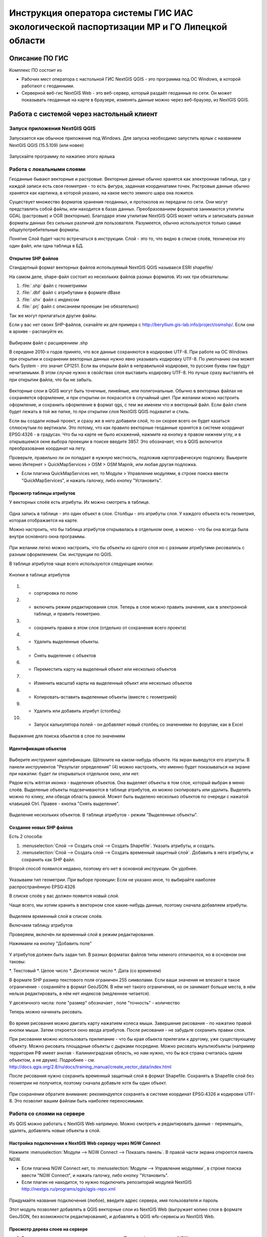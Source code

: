 .. sectionauthor:: Артём Светлов <@nextgis.ru>

.. LipetskRegEcoGIS:

Инструкция оператора системы ГИС ИАС экологической паспортизации МР и ГО Липецкой области
=============================================================================================


Описание ПО ГИС
----------------------------------------------

Комплекс ПО состоит из

* Рабочих мест оператора с настольной ГИС NextGIS QGIS - это программа под ОС Windows, в которой работают с геоданными.
* Серверной веб-гис NextGIS Web - это веб-сервер, который раздаёт геоданные по сети. Он может показывать геоданные на карте в браузере, изменять данные можно через веб-браузер, из NextGIS QGIS.


Работа с системой через настольный клиент
----------------------------------------------

Запуск приложения NextGIS QGIS
``````````````````````````````````````````````

Запускается как обычное приложение под Windows. Для запуска необходимо запустить ярлык с названием NextGIS QGIS (15.5.109) (или новее)

.. figure:: _static/LREGQgisIcon.png
   :name: LREGQgisIcon
   :align: center

   Запускайте программу по нажатию этого ярлыка

Работа с локальными слоями
``````````````````````````````````````````````
Геоданные бывают векторные и растровые.
Векторные данные обычно хранятся как электронная таблица, где у каждой записи есть своя геометрия - то есть фигура, заданная координатами точек. 
Растровые данные обычно хранятся как картинка, в которой указано, на какое место земного шара она ложится. 

Существует множество форматов хранения геоданных, и протоколов их передачи по сети. Они могут представлять собой файлы, или находится в базах данных. 
Преобразованием форматов занимаются утилиты GDAL (растровые) и OGR (векторные). Благодаря этим утилитам NextGIS QGIS может читать и записывать разные форматы данных без сильных различий для пользователя.
Разумеется, обычно используются только самые общеупотребительные форматы.  

Понятие Слой будет часто встречаться в инструкции. Слой - это то, что видно в списке слоёв, технически это один файл, или одна таблица в БД. 

Открытие SHP файлов
::::::::::::::::::::::::::::::::::::::::::::::

Стандартный формат векторных файлов используемый NextGIS QGIS называеся ESRI shapefile/


На самом деле, shape-файл состоит из нескольких файлов разных форматов. Из них три обязательны:

#. :file:`.shp` файл с геометриями
#. :file:`.dbf` файл с атрибутами в формате dBase
#. :file:`.shx` файл с индексом
#. :file:`.prj` файл с описанием проекции (не обязательно)

Так же могут прилагаться другие файлы.


Если у вас нет своих SHP-файлов, скачайте их для примера с http://beryllium.gis-lab.info/project/osmshp/. Если они в архиве - распакуйте их. 

.. figure:: _static/LREGQGISOpenShape1.png
   :name: LREGQGISOpenShape1
   :align: center
   :width: 15cm


.. figure:: _static/LREGQGISOpenShape2.png
   :name: LREGQGISOpenShape2
   :align: center
   :width: 15cm


.. figure:: _static/LREGQGISOpenShape3.png
   :name: LREGQGISOpenShape3
   :align: center
   :width: 15cm


Выбираем файл с расширением .shp


В середине 2010-х годов принято, что все данные сохраняются в кодировке UTF-8. При работе на ОС Windows при открытии и сохранении векторных данных нужно явно указывать кодировку UTF-8. По умолчанию она может быть System - это значит CP1251.
Если вы открыли файл в неправильной кодировке, то русские буквы там будут нечитаемыми. В этом случае нужно в свойствах слоя выставить кодировку UTF-8. Но лучше сразу выставлять её при открытии файла, что бы не забыть.


.. figure:: _static/LREGQGISOpenShape5.png
   :name: LREGQGISOpenShape5
   :align: center
   :width: 15cm


Векторные слои в QGIS могут быть точечные, линейные, или полигональные. Обычно в векторных файлах не сохраняется оформление, и при открытии он покрасится в случайный цвет. При желании можно настроить оформление, и сохранить оформление в формат qgs, с тем же именем что и векторный файл. Если файл стиля будет лежать в той же папке, то при открытии слоя NextGIS QGIS подхватит и стиль.
 

Если вы создали новый проект, и сразу же в него добавили слой, то он скорее всего он будет казаться сплюснутым по вертикали. Это потому, что как правило векторные геоданные хранятся в системе координат EPSG:4326 - в градусах. Что бы на карте не было искажений, нажмите на кнопку в правом нижнем углу, и в открывшемся окне выбора проекции в поиске введите 3857.
Это обозначает, что в QGIS включится преобразование координат на лету.

Проверьте, правильно ли он попадает в нужную местность, подложив картографическую подложку. Выьерите меню Интернет > QuickMapServices > OSM > OSM Mapnik, или любая другая подложка. 

- Если плагина QuickMapServices нет, то Модули > Управление модулями, в строке поиска ввести "QuickMapServices", и нажать галочку, либо кнопку "Установить".

Просмотр таблицы атрибутов
::::::::::::::::::::::::::::::::::::::::::::::

У векторных слоёв есть атрибуты. Их можно смотреть в таблице. 

.. figure:: _static/LREGQGISAttributeTable1.png
   :name: LREGQGISAttributeTable1
   :align: center
   :width: 15cm

Одна запись в таблице - это один объект в слое.
Столбцы - это атрибуты слоя. 
У каждого объекта есть геометрия, которая отображается на карте. 

Можно настроить, что бы таблица атрибутов открывалась в отдельном окне, а можно - что бы она всегда была внутри основного окна программы.


.. figure:: _static/LREGQGISAttributeTable2.png
   :name: LREGQGISAttributeTable2
   :align: center
   :width: 15cm

.. figure:: _static/LREGQGISAttributeTable3.png
   :name: LREGQGISAttributeTable3
   :align: center
   :width: 15cm

При желании легко можно настроить, что бы объекты из одного слоя но с разными атрибутами рисовались с разным оформлением. См. инструкции по QGIS.


В таблице атрибутов чаще всего используются следующие кнопки:

.. figure:: _static/LREGQGISAttributeTable4.png
   :name: LREGQGISAttributeTable4
   :align: center
   :width: 15cm

   Кнопки в таблице атрибутов


1. - сортировка по полю
2. - включить режим редактирования слоя. Теперь в слое можно править значения, как в электронной таблице, и править геометрию.
3. - сохранить правки в этом слое (отдельно от сохранения всего проекта)
4. - Удалить выделенные обьекты.
5. - Снять выделение с объектов
6. - Переместить карту на выделеный объект или несколько объектов
7. - Изменить масштаб карты на выделенный объект или несколько объектов
8. - Копировать-вставить выделенные объекты (вместе с геометрией)
9. - Удалить или добавить атрибут (столбец)
10. - Запуск калькулятора полей - он добавляет новый столбец со значениями по форулам, как в Excel


.. figure:: _static/LREGQGISAttributeTableSearch.png
   :name: LREGQGISAttributeTableSearch
   :align: center
   :width: 15cm

   Выражение для поиска обьектов в слое по значениям

Идентификация объектов
::::::::::::::::::::::::::::::::::::::::::::::



.. figure:: _static/LREGQGISIdentify.png
   :name: LREGQGISIdentify
   :align: center
   :width: 15cm

Выберите инструмент идентификации. Щёлкните на каком-нибудь объекте. На экран выведутся его атритуты. В панели инструментов "Результат определения" (4) можно настроить, что именно будет показываться на экране при нажатии: будет ли открываться отдельное окно, или нет.


Рядом есть жёлтая иконка - выделения объектов. Она выделяет объекты в том слое, который выбран в меню слоёв. Выделеные объекты подсвечиваются в таблице атрибутов, их можно скопировать или удалить. 
Выделять можно по клику, или обводя область рамкой. Может быть выделено несколько объектов по очереди с нажатой клавишей Ctrl.   
Правее - кнопка "Снять выделение".

.. figure:: _static/LREGQGISSelect.png
   :name: LREGQGISSelect
   :align: center
   :width: 15cm
   
   Выделение нескольких объектов. В таблице атрибутов - режим "Выделенные объекты".

Создание новых SHP файлов
::::::::::::::::::::::::::::::::::::::::::::::

Есть 2 способа:

#. :menuselection:`Слой --> Создать слой --> Создать Shapefile`. Указать атрибуты, и создать.
#. :menuselection:`Слой --> Создать слой --> Создать временный защитный слой`. Добавить в него атрибуты, и сохранить как SHP файл.

Второй способ появился недавно, поэтому его нет в основной инструкции. Он удобнее.

.. figure:: _static/LREGQGISCreateLayer1.png
   :name: LREGQGISCreateLayer1
   :align: center
   :width: 15cm

.. figure:: _static/LREGQGISCreateLayer2.png
   :name: LREGQGISCreateLayer2
   :align: center
   :width: 15cm

Указываем тип геометрии. При выборе проекции: Если не указано иное, то выбирайте наиболее распространённую EPSG:4326

В списке слоёв у вас должен появится новый слой.

Чаще всего, мы хотим хранить в векторном слое какие-нибудь данные, поэтому сначала добавляем атрибуты.


.. figure:: _static/LREGQGISCreateLayer3.png
   :name: LREGQGISCreateLayer3
   :align: center
   :width: 15cm

Выделяем временный слой в списке слоёв.

Включаем таблицу атрибутов

Проверяем, включён ли временный слой в режим редактирования.

Нажимаем на кнопку "Добавить поле"


.. figure:: _static/LREGQGISCreateLayer4.png
   :name: LREGQGISCreateLayer4
   :align: center
   :width: 15cm

У атрибутов должен быть задан тип. В разных форматах файлов типы немного отличаются, но в основном они таковы:

*. Текстовый
*. Целое число
*. Десятичное число
*. Дата (со временем)

В формате SHP размер текстового поля ограничен 255 символами. Если ваши значения не влезают в такое ограничение - сохраняйте в формат GeoJSON. В нём нет такого ограничения, но он занимает больше места, в нём нельзя редактировать, в нём нет индексов (медленнее читается).

У десятичного числа: поле "размер" обозначает , поле "точность" - количество 


Теперь можно начинать рисовать. 

.. figure:: _static/LREGQGISCreateLayer5.png
   :name: LREGQGISCreateLayer5
   :align: center
   :width: 15cm

Во время рисования можно двигать карту нажатием колеса мыши. Завершение рисования - по нажатию правой кнопки мыши.
Затем откроется окно ввода атрибутов.
После рисования - не забудьте сохранить правки слоя. 

При рисовании можно использовать прилипание - что бы края обьекта прилегали к другому, уже существующему объекту. 
Можно рисовать площадные объекты с дырками посредине.
Можно рисовать мультиобъекты (например территория РФ имеет анклав - Калининградская область, но нам нужно, что бы вся страна считалась одним объектом, а не двумя).
Подробнее - см. http://docs.qgis.org/2.8/ru/docs/training_manual/create_vector_data/index.html


После рисования нужно сохранить временный защитный слой в формат Shapefile. Сохранять в Shapefile слой без геометрии не получится, поэтому сначала добавьте хотя бы один объект.


.. figure:: _static/LREGQGISSave2SHP1.png
   :name: LREGQGISSave2SHP1
   :align: center
   :width: 15cm

.. figure:: _static/LREGQGISSave2SHP2.png
   :name: LREGQGISSave2SHP2
   :align: center
   :width: 15cm

При сохранении обратите внимание: рекомендуется сохранять в системе координат EPSG:4326 и кодировке UTF-8. Это позволит вашим файлам быть наиболее переносимыми.

Работа со слоями на сервере
``````````````````````````````````````````````

Из QGIS можно работать с NextGIS Web напрямую. Можно смотреть и редактировать данные - перемещать, удалять, добавлять новые объекты в слой.

Настройка подключения к NextGIS Web серверу через NGW Connect
::::::::::::::::::::::::::::::::::::::::::::::

Нажмите :menuselection:`Модули --> NGW Connect --> Показать панель`. В правой части экрана откроется панель NGW.

- Если плагина NGW Connect нет, то :menuselection:`Модули --> Управление модулями`, в строке поиска ввести "NGW Connect", и нажать галочку, либо кнопку "Установить".
- Если плагин не находится, то нужно подключить репозиторий модулей NextGIS http://nextgis.ru/programs/qgis/qgis-repo.xml


.. figure:: _static/LREGNGWConnect1.png
   :name: LREGNGWConnect1
   :align: center
   :width: 15cm

.. figure:: _static/LREGNGWConnect2.png
   :name: LREGNGWConnect2
   :align: center
   :width: 15cm

.. figure:: _static/LREGNGWConnect3.png
   :name: LREGNGWConnect3
   :align: center
   :width: 15cm

Придумайте название подключения (любое), введите адрес сервера, имя пользователя и пароль

Этот модуль позволяет добавлять в QGIS векторные слои из NextGIS Web (выгружает копию слоя в формате GeoJSON, без возможности редактирования), и добавлять в QGIS wfs-сервисы из NextGIS Web.


Просмотр дерева слоев на сервере
::::::::::::::::::::::::::::::::::::::::::::::

1. Если панель выключена, то нажмите на кнопку Показать/скрыть панель NGW
2. Выберите в списке внизу панели подключение к вашему серверу, если их несколько.
3. В панели отобразится список ресурсов.
4. Выделите векторный слой, и нажмите на первую кнопку сверху слева в панели NGW - Добавить как векторный слой GeoJSON 



.. figure:: _static/LREGNGWConnect4.png
   :name: LREGNGWConnect4
   :align: center
   :width: 15cm

   Работа с модулем NGW Connect

   Обратите внимание, на то, что выделен векторный слой. У него есть дочерний ресурс - это "векторный стиль", если его выделить, то на карту он не добавится.

В QGIS добавится векторный слой в формате GeoJSON. Править его нельзя, его можно только смотреть, или сохранить в другой файл на диске. Оформление слоя - не передаётся.

Добавление WFS слоев на карту
::::::::::::::::::::::::::::::::::::::::::::::

В QGIS возможно редактировать векторные данные, находящиеся в NextGIS Web.
В панели NGW видна группа под названием "Служебные". В ней находятся так называемые WFS-сервисы. 

.. figure:: _static/LREGNGWConnect5.png
   :name: LREGNGWConnect5
   :align: center
   :width: 15cm

WFS сервис - это такой ресурс в NextGIS Web, который раздаёт данные по протоколу Web Feature Service - по нему можно редактировать векторные данные.
В каждом WFS-сервисе находится несколько слоёв. Выберите один из WFS-сервисов из списка, и нажмите сверху в панели NGW кнопку Добавить WFS.
У добавленных слоёв вы можете редактировать атрибуты и геометрию, и они сразу сохранятся на сервере. Редактирование осуществляется так же, как у SHP-файлов. 

Редактирование слоев геоданных
``````````````````````````````````````````````

Описание клавиш для перемещения по карте: см. http://docs.qgis.org/1.8/ru/docs/user_manual/working_with_vector/editing_geometry_attributes.html#zooming-and-panning

Добавление нового объекта
::::::::::::::::::::::::::::::::::::::::::::::

См. http://docs.qgis.org/1.8/ru/docs/user_manual/working_with_vector/editing_geometry_attributes.html#adding-features

Изменение геометрии существующего объекта
::::::::::::::::::::::::::::::::::::::::::::::

См. http://docs.qgis.org/1.8/ru/docs/user_manual/working_with_vector/editing_geometry_attributes.html#digitizing-an-existing-layer

Изменение атрибутов существующего объекта
::::::::::::::::::::::::::::::::::::::::::::::

Удаление объекта
::::::::::::::::::::::::::::::::::::::::::::::

См. http://docs.qgis.org/1.8/ru/docs/user_manual/working_with_vector/editing_geometry_attributes.html#deleting-selected-features


Копирование объектов из одного слоя в другой
::::::::::::::::::::::::::::::::::::::::::::::

См. http://docs.qgis.org/1.8/ru/docs/user_manual/working_with_vector/editing_geometry_attributes.html#cutting-copying-and-pasting-features

Работа с системой через WEB интерфейс
----------------------------------------------

Вход на основную страницу сайта
``````````````````````````````````````````````
Адрес и пароли прилагаются в отдельном файле.

Вход в административный интерфейс сайта
``````````````````````````````````````````````
Адрес и пароли прилагаются в отдельном файле.


После входа в административный интерфейс, пользователь попадает на главную 
страницу, представленную на :numref:`LREGNGWadmin`.


.. figure:: _static/admin_index.png
   :name: LREGNGWadmin
   :align: center
   :width: 15cm

   Главная страница административного интерфейса	


Главная страница включает в себя блок основного меню, 
(см. :numref:`LREGNGWadmin` п. 1) в котором размещены следующие пункты:

* Ресурсы
* Панель управления
* Кнопка входа/выхода пользователя с индикацией текущего пользователя, 
  выполнившего вход.

Блок "дочерние ресурсы" (см. :numref:`LREGNGWadmin` п. 2) включает в себя 
перечень всех ресурсов, которые размещены в корневой группе. В блоке дается 
название ресурса, владелец ресурса, а также кнопка редактирования ресурса.

В блоке "Описание" (см. :numref:`LREGNGWadmin` п. 4) размещается описание 
корневого слоя (при наличии описания).

Блок "Права пользователя" (см. :numref:`LREGNGWadmin` п. 5) включает в себя 
перечень прав текущего пользователя на корневую группу. Зелёная отметка 
идентифицирует наличие соответствующего права. 


В блоке операций (см. :numref:`LREGNGWadmin`. 6 и 7) имеются инструменты для 
добавления данных и выполнения операций над корневой группой.

В веб-гис добавляются слои, сервисы, стили... - всё это называется ресурсами. Ресурсы могут образовывать группы (каталоги) - они тоже являются ресурсом.


Создание группового ресурса
``````````````````````````````````````````````

Ресурсы можно объединять в группы. Например, в одну группу можно сложить базовые данные, в другую группу –  космические снимки, в третью – тематические данные и т.д.

Группы служат для удобной организации слоев в панели управления, а также для удобного назначения прав доступа. 

Для создании группы ресурсов необходимо перейти в ту группу (корневая или др.) и в панели операций выбрать :menuselection:`Создать ресурс --> Группа ресурсов`. При этом откроется окно, представленное на :numref:`LREGNGWadminLayersCreateGroup`.

.. figure:: _static/admin_layers_create_group.png
   :name: LREGNGWadminLayersCreateGroup
   :align: center
   :scale: 75%

   Окно создания группы ресурсов

В открывшемся окне необходимо указать:

* Название группы
* :guilabel:`Ключ` – поле можно оставить пустым
* :guilabel:`Описание` – поле можно оставить пустым


И нажать :guilabel:`Создать`

Работа с векторными слоями
``````````````````````````````````````````````

Загрузка SHP файла на сервер
::::::::::::::::::::::::::::::::::::::::::::::

ля добавления векторного слоя перейдите в группу, где необходимо его создать. 
В блоке операций Создать ресурс выберите из списка вкладку Векторный слой. 
В открывшемся окне необходимо ввести Наименование слоя, которое будет отображаться 
в административном веб интерфейсе, а также в дереве слоев карты. 
Поля :guilabel:`Ключ` и :guilabel:`Описание` являются необязательными параметрами. 
Переключитесь с вкладки :guilabel:`Ресурс` на вкладку :guilabel:`Векторный слой`. Откроется окно, представленное на :numref:`admin_layers_create_vector_layer_resourse_description`. 

.. figure:: _static/admin_layers_create_vector_layer_resourse_description.png
   :name: LREGNGWadminLayersCreateVectoresoursedescription
   :align: center
   :scale: 75%

   Окно добавления векторного слоя

Далее необходимо выбрать систему координат, в которую будет перепроецированы векторные
данные (по умолчанию имеется только WGS84 / Pseudo Mercator (EPSG:3857) ). 

Далее необходимо указать сам исходный файл (кнопка Выбрать,
см. :numref:`LREGNGWadminVectorLayerUpload`).  
В качестве исходного файла можно загружать следующие форматы: 

* ESRI Shapefile;
* GeoJSON.

.. note:: 
   В случае ESRI Shapefile все составляющие его части (dbf, shp, shx, prj и др.) должны быть 
   упакованы в архив формата zip. 
   Шейп-файл должен быть в кодировке UTF-8 или Windows-1251.
   
   
Во входном файле не должно быть невалидных геометрий (в QGIS соответствующий 
инструмент должен выдавать пустой список невалидных геометрий), даты не должны иметь значения NULL, 
не должно быть полей с названиями: *id (ID), type(TYPE), source(SOURCE)*.
   
Cистема координат геометрий должна распознается GDAL (вывод gdalinfo должен содержать описание СК). 


.. figure:: _static/admin_layers_create_vector_layer_upload.png
   :name: LREGNGWadminVectorLayerUpload
   :align: center
   :scale: 75%

   Окно загрузки векторного слоя

Кроме того, необходимо указать кодировку, в которой записаны атрибуты.
Если кодировка не указана, то данные в ESRI Shapefile должен сопровождать файл с описание кодировки (расширение cpg).
В случае GeoJSON кодировка всегда UTF-8.

После удачной загрузки векторного файла необходимо создать стиль. 
При создании карты можно добавлять векторный слой на карту, указывая его стиль.


Настройка векторного слоя
::::::::::::::::::::::::::::::::::::::::::::::

См. http://docs.nextgis.ru/docs_ngweb/source/layers_settings.html

Настройка стиля для векторного слоя
::::::::::::::::::::::::::::::::::::::::::::::

См. http://docs.nextgis.ru/docs_ngweb/source/mapstyles.html

Работа с веб-картами
``````````````````````````````````````````````
http://docs.nextgis.ru/docs_ngweb/source/webmaps_admin.html

В веб-интерфейсе :program:`системы ГИС ИАС экологической паспортизации МР и ГО Липецкой области` набор подложек отличается от типового.
По умолчанию показываются тайлы Спутник (http://maps.sputnik.ru/). Картографческие данные - Openstreetmap, сервис поддерживается Ростелекомом, обновление нерегулярное. 
Пользователь может выбирать другие подложки: OSM Mapnik (данные Openstreetmap, регулярное обновление), подложки Google.

Создание новой веб-карты
::::::::::::::::::::::::::::::::::::::::::::::

http://docs.nextgis.ru/docs_ngweb/source/webmaps_admin.html

Редактирование существующей веб-карты
::::::::::::::::::::::::::::::::::::::::::::::

У существующей веб-карты вы можете 

* Менять порядок и наличие слоёв
* Включать и выключать слои
* Раскладывать слои по группам
* Менять стили (у одного слоя может быть несколько разных стилей)
* Задавать место, которое показывается на карте при её открытии

Включение\выключение слоев
''''''''''''''''''''''''''''''''''''''''''''''

Переименование слоев
''''''''''''''''''''''''''''''''''''''''''''''

Добавление векторного слоя на карту
''''''''''''''''''''''''''''''''''''''''''''''

Удаление векторного слоя с карты
''''''''''''''''''''''''''''''''''''''''''''''

Создание, переименование и удаление группы слоев
''''''''''''''''''''''''''''''''''''''''''''''

Редактирование основной веб-карты сайты
::::::::::::::::::::::::::::::::::::::::::::::


Изменение основной карты
''''''''''''''''''''''''''''''''''''''''''''''

В веб-интерфейсе :program:`системы ГИС ИАС экологической паспортизации МР и ГО Липецкой области` показывается одна карта - это та, у которой :guilabel:`Ключ` равен :guilabel:`public_map`.
При необходимости можно подготовить другую карту, выстаить у неё :guilabel:`Ключ` = :guilabel:`public_map`, а у старой - ключ убрать.

Работа со слоем районы Липецкой области
''''''''''''''''''''''''''''''''''''''''''''''
В веб-интерфейсе :program:`системы ГИС ИАС экологической паспортизации МР и ГО Липецкой области` справа показывается список районов - они берутся из слоя, у которого :guilabel:`Ключ` равен :guilabel:`districts`, название берётся из поля "district".

.. figure:: _static/LREGWebdistrict.png
   :name: LREGWebdistrict
   :align: center
   :width: 15cm

   Атрибуты слоя Границы районов
Работа со слоем Стационарные посты наблюдения
''''''''''''''''''''''''''''''''''''''''''''''

В системе :program:`ГИС ИАС экологической паспортизации МР и ГО Липецкой области` имеется слой "Станционарные посты". :guilabel:`Ключ` равен :guilabel:`stationary_posts`.
В него регулярно записывает данные внешняя система (1С).


.. figure:: _static/LREGWebStationaryPosts.png
   :name: LREGWebStationaryPosts
   :align: center
   :width: 15cm

   Атрибуты слоя Стационарные посты наблюдения

Если добавится новый станционарный пост в 1С, то в веб-гис, в слое "Станционарные посты" нужно вручную создать новую запись. В поле ext_id указать значение из поля "Идентификатор для ГИС" в 1C.


Редактирование информации через веб интерфейс
----------------------------------------------


Открытие таблицы объектов из административного интерфейса
````````````````````````````````````````````````````````````````

Зайдите в административном интерфейсе в нужный слой, так что бы сверху на странице было написано :guilabel:`Тип  - векторный слой`.

Нажмите справа на ссылку :guilabel:`Таблица объектов`.

.. figure:: _static/LREGWebAdminOpenTable.png
   :name: LREGWebAdminOpenTable
   :align: center
   :width: 15cm
   
   Открытие таблицы объектов из административного интерфейса


Открытие карточки объекта из административного интерфейса
````````````````````````````````````````````````````````````````

Через веб-интерфейс можно изменять атрибуты слоёв, например исправлять названия. Геометрию через веб-интерфейс править нельзя, для этого нужен QGIS.
В таблице объектов нажмите на круглую кнопку в левом столбце таблицы. Нажмите на ссылку :guilabel:`Редактировать`.


.. figure:: _static/LREGWebAdminEditObject.png
   :name: LREGWebAdminEditObject
   :align: center
   :width: 15cm

   Вызов из таблицы объектов карточки объекта


.. figure:: _static/LREGWebAdminEditObjectWindow.png
   :name: LREGWebAdminEditObjectWindow
   :align: center
   :width: 15cm

   Карточка объектов



Открытие таблицы объектов из веб-карты
````````````````````````````````````````````````````````````````

Выделите слой на веб-карте.

Сверху, над списком слоёв, нажмите на кнопку :guilabel:`Слой`, и в меню выберите :guilabel:`Таблица объектов`

.. figure:: _static/LREGWebUserOpenTable.png
   :name: LREGWebUserOpenTable
   :align: center
   :width: 15cm

   Открытие таблицы объектов из веб-карты

В таблице объектов пользователь может просматривать данные всех объектов из слоя. 

Можно выделить объект, и пересестится к нему на карте, нажав кнопку "Перейти".
Можно выделить объект, и открыть его карточку, и отредактировать в ней его атрибуты (только если пользователь авторизован в административном интерфейсе).

Открытие карточки объекта из веб-карты
````````````````````````````````````````````````````````````````

Для редактирования необходимо сначала зайти в административный интерфейс, и авторизоваться. 

Выключите все слои на веб-карте, кроме одного.

Нажмите на кнопку Идентификация сверху над картой.

Нажмите на объект на карте.


.. figure:: _static/LREGWebUserOpenEditObject1.png
   :name: LREGWebUserOpenEditObject1
   :align: center
   :width: 15cm

Появится окно идентификации. Нажмите в нём на кнопку редактирования. 


.. figure:: _static/LREGWebUserOpenEditObject2.png
   :name: LREGWebUserOpenEditObject2
   :align: center
   :width: 15cm

Откроется карточка объекта, в ней можно редактировать атрибуты.


.. figure:: _static/LREGWebUserOpenEditObject3.png
   :name: LREGWebUserOpenEditObject3
   :align: center
   :width: 15cm
